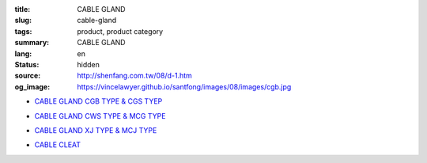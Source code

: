 :title: CABLE GLAND
:slug: cable-gland
:tags: product, product category
:summary: CABLE GLAND
:lang: en
:status: hidden
:source: http://shenfang.com.tw/08/d-1.htm
:og_image: https://vincelawyer.github.io/santfong/images/08/images/cgb.jpg


- `CABLE GLAND CGB TYPE & CGS TYEP <{filename}cable-gland-cgb-type-cgs-tyep.rst>`_

  .. image:: {filename}/images/08/images/cgb.jpg
     :name: http://shenfang.com.tw/08/images/CGB.JPG
     :alt: product
     :class: product-image-thumbnail

  .. image:: {filename}/images/08/images/cgs.jpg
     :name: http://shenfang.com.tw/08/images/CGS.JPG
     :alt: product
     :class: product-image-thumbnail

- `CABLE GLAND CWS TYPE & MCG TYPE <{filename}cable-gland-cws-type-mcg-type.rst>`_

  .. image:: {filename}/images/08/images/cws.jpg
     :name: http://shenfang.com.tw/08/images/CWS.JPG
     :alt: product
     :class: product-image-thumbnail

  .. image:: {filename}/images/08/images/mcg.jpg
     :name: http://shenfang.com.tw/08/images/MCG.JPG
     :alt: product
     :class: product-image-thumbnail

- `CABLE GLAND XJ TYPE & MCJ TYPE <{filename}cable-gland-xj-type-mcj-type.rst>`_

  .. image:: {filename}/images/08/images/xj.jpg
     :name: http://shenfang.com.tw/08/images/XJ.JPG
     :alt: product
     :class: product-image-thumbnail

  .. image:: {filename}/images/08/images/mcj.jpg
     :name: http://shenfang.com.tw/08/images/MCJ.JPG
     :alt: product
     :class: product-image-thumbnail

- `CABLE CLEAT <{filename}cable-cleat.rst>`_

  .. image:: {filename}/images/08/images/meihuaxing-b.jpg
     :name: http://shenfang.com.tw/08/images/梅花型-B.JPG
     :alt: product
     :class: product-image-thumbnail

  .. image:: {filename}/images/08/images/yuanxingzhichengjia-2.jpg
     :name: http://shenfang.com.tw/08/images/圓型支橕架-2.JPG
     :alt: product
     :class: product-image-thumbnail
